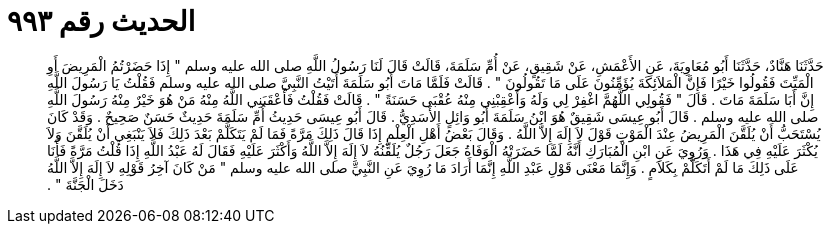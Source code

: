 
= الحديث رقم ٩٩٣

[quote.hadith]
حَدَّثَنَا هَنَّادٌ، حَدَّثَنَا أَبُو مُعَاوِيَةَ، عَنِ الأَعْمَشِ، عَنْ شَقِيقٍ، عَنْ أُمِّ سَلَمَةَ، قَالَتْ قَالَ لَنَا رَسُولُ اللَّهِ صلى الله عليه وسلم ‏"‏ إِذَا حَضَرْتُمُ الْمَرِيضَ أَوِ الْمَيِّتَ فَقُولُوا خَيْرًا فَإِنَّ الْمَلاَئِكَةَ يُؤَمِّنُونَ عَلَى مَا تَقُولُونَ ‏"‏ ‏.‏ قَالَتْ فَلَمَّا مَاتَ أَبُو سَلَمَةَ أَتَيْتُ النَّبِيَّ صلى الله عليه وسلم فَقُلْتُ يَا رَسُولَ اللَّهِ إِنَّ أَبَا سَلَمَةَ مَاتَ ‏.‏ قَالَ ‏"‏ فَقُولِي اللَّهُمَّ اغْفِرْ لِي وَلَهُ وَأَعْقِبْنِي مِنْهُ عُقْبَى حَسَنَةً ‏"‏ ‏.‏ قَالَتْ فَقُلْتُ فَأَعْقَبَنِي اللَّهُ مِنْهُ مَنْ هُوَ خَيْرٌ مِنْهُ رَسُولَ اللَّهِ صلى الله عليه وسلم ‏.‏ قَالَ أَبُو عِيسَى شَقِيقٌ هُوَ ابْنُ سَلَمَةَ أَبُو وَائِلٍ الأَسَدِيُّ ‏.‏ قَالَ أَبُو عِيسَى حَدِيثُ أُمِّ سَلَمَةَ حَدِيثٌ حَسَنٌ صَحِيحٌ ‏.‏ وَقَدْ كَانَ يُسْتَحَبُّ أَنْ يُلَقَّنَ الْمَرِيضُ عِنْدَ الْمَوْتِ قَوْلَ لاَ إِلَهَ إِلاَّ اللَّهُ ‏.‏ وَقَالَ بَعْضُ أَهْلِ الْعِلْمِ إِذَا قَالَ ذَلِكَ مَرَّةً فَمَا لَمْ يَتَكَلَّمْ بَعْدَ ذَلِكَ فَلاَ يَنْبَغِي أَنْ يُلَقَّنَ وَلاَ يُكْثَرَ عَلَيْهِ فِي هَذَا ‏.‏ وَرُوِيَ عَنِ ابْنِ الْمُبَارَكِ أَنَّهُ لَمَّا حَضَرَتْهُ الْوَفَاةُ جَعَلَ رَجُلٌ يُلَقِّنُهُ لاَ إِلَهَ إِلاَّ اللَّهُ وَأَكْثَرَ عَلَيْهِ فَقَالَ لَهُ عَبْدُ اللَّهِ إِذَا قُلْتُ مَرَّةً فَأَنَا عَلَى ذَلِكَ مَا لَمْ أَتَكَلَّمْ بِكَلاَمٍ ‏.‏ وَإِنَّمَا مَعْنَى قَوْلِ عَبْدِ اللَّهِ إِنَّمَا أَرَادَ مَا رُوِيَ عَنِ النَّبِيِّ صلى الله عليه وسلم ‏"‏ مَنْ كَانَ آخِرُ قَوْلِهِ لاَ إِلَهَ إِلاَّ اللَّهُ دَخَلَ الْجَنَّةَ ‏"‏ ‏.‏